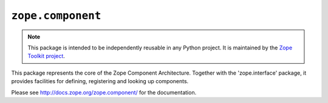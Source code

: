 ``zope.component``
==================

.. image:: https://travis-ci.org/zopefoundation/zope.component.png?branch=master
        :target: https://travis-ci.org/zopefoundation/zope.component

.. note::

   This package is intended to be independently reusable in any Python
   project. It is maintained by the
   `Zope Toolkit project <http://docs.zope.org/zopetoolkit/>`_.

This package represents the core of the Zope Component Architecture.
Together with the 'zope.interface' package, it provides facilities for
defining, registering and looking up components.

Please see http://docs.zope.org/zope.component/ for the documentation.
